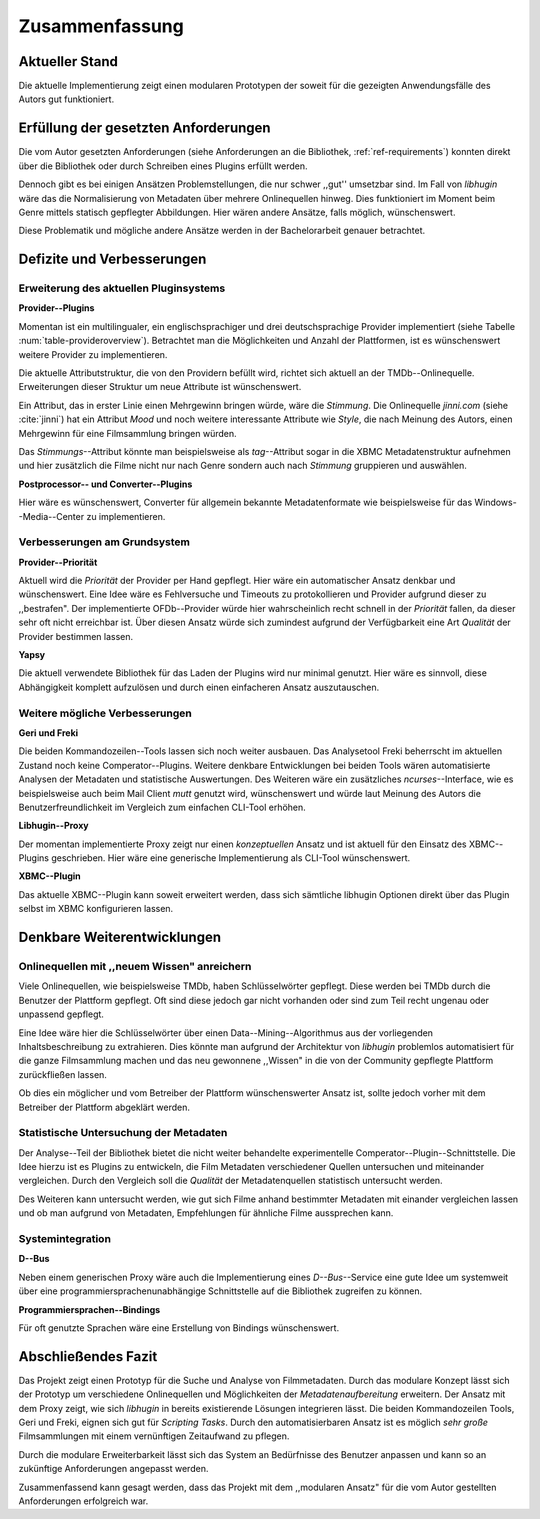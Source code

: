 ###############
Zusammenfassung
###############

Aktueller Stand
===============

Die aktuelle Implementierung zeigt einen modularen Prototypen der soweit für die
gezeigten Anwendungsfälle des Autors gut funktioniert.

Erfüllung der gesetzten Anforderungen
=====================================

Die vom Autor gesetzten Anforderungen (siehe Anforderungen an die Bibliothek,
:ref:`ref-requirements`) konnten direkt über die Bibliothek oder durch Schreiben
eines Plugins erfüllt werden.

Dennoch gibt es bei einigen Ansätzen Problemstellungen, die nur schwer ,,gut''
umsetzbar sind.  Im Fall von *libhugin* wäre das die Normalisierung von Metadaten
über mehrere Onlinequellen hinweg. Dies funktioniert im Moment beim Genre mittels
statisch gepflegter Abbildungen. Hier wären andere Ansätze, falls möglich,
wünschenswert.

Diese Problematik und mögliche andere Ansätze werden in der Bachelorarbeit
genauer betrachtet.

Defizite und Verbesserungen
===========================

Erweiterung des aktuellen Pluginsystems
---------------------------------------

**Provider--Plugins**

Momentan ist ein multilingualer, ein englischsprachiger und drei
deutschsprachige Provider implementiert (siehe Tabelle
:num:`table-provideroverview`). Betrachtet man die Möglichkeiten und Anzahl der
Plattformen, ist es wünschenswert weitere Provider zu implementieren.

Die aktuelle Attributstruktur, die von den Providern befüllt wird, richtet sich
aktuell an der TMDb--Onlinequelle. Erweiterungen dieser Struktur um neue
Attribute ist wünschenswert.

Ein Attribut, das in erster Linie einen Mehrgewinn bringen würde, wäre die
*Stimmung*. Die Onlinequelle *jinni.com* (siehe :cite:`jinni`) hat ein Attribut
*Mood* und noch weitere interessante Attribute wie *Style*, die nach
Meinung des Autors, einen Mehrgewinn für eine Filmsammlung bringen würden.

Das *Stimmungs*--Attribut könnte man beispielsweise als *tag*--Attribut sogar
in die XBMC Metadatenstruktur aufnehmen und hier zusätzlich die Filme nicht nur
nach Genre sondern auch nach *Stimmung* gruppieren und auswählen.

**Postprocessor-- und Converter--Plugins**

Hier wäre es wünschenswert, Converter für allgemein bekannte Metadatenformate
wie beispielsweise für das Windows--Media--Center zu implementieren.

Verbesserungen am Grundsystem
-----------------------------

**Provider--Priorität**

Aktuell wird die *Priorität* der Provider per Hand gepflegt. Hier wäre ein
automatischer Ansatz denkbar und wünschenswert. Eine Idee wäre es Fehlversuche
und Timeouts zu protokollieren und Provider aufgrund dieser zu ,,bestrafen".
Der implementierte OFDb--Provider würde hier wahrscheinlich recht schnell in der
*Priorität* fallen, da dieser sehr oft nicht erreichbar ist. Über diesen Ansatz
würde sich zumindest aufgrund der Verfügbarkeit eine Art *Qualität* der Provider
bestimmen lassen.

**Yapsy**

Die aktuell verwendete Bibliothek für das Laden der Plugins wird nur minimal
genutzt. Hier wäre es sinnvoll, diese Abhängigkeit komplett aufzulösen und durch
einen einfacheren Ansatz auszutauschen.

Weitere mögliche Verbesserungen
-------------------------------

**Geri und Freki**

Die beiden Kommandozeilen--Tools lassen sich noch weiter ausbauen. Das
Analysetool Freki beherrscht im aktuellen Zustand noch keine Comperator--Plugins.
Weitere denkbare Entwicklungen bei beiden Tools wären automatisierte Analysen
der Metadaten und statistische Auswertungen. Des Weiteren wäre ein zusätzliches
*ncurses*--Interface, wie es beispielsweise auch beim Mail Client *mutt* genutzt
wird, wünschenswert und würde laut Meinung des Autors die Benutzerfreundlichkeit
im Vergleich zum einfachen CLI-Tool erhöhen.

**Libhugin--Proxy**

Der momentan implementierte Proxy zeigt nur einen *konzeptuellen* Ansatz und ist
aktuell für den Einsatz des XBMC--Plugins geschrieben. Hier wäre eine generische
Implementierung als CLI-Tool wünschenswert.

**XBMC--Plugin**

Das aktuelle XBMC--Plugin kann soweit erweitert werden, dass sich sämtliche
libhugin Optionen direkt über das Plugin selbst im XBMC konfigurieren lassen.


Denkbare Weiterentwicklungen
============================

Onlinequellen mit ,,neuem Wissen" anreichern
--------------------------------------------

Viele Onlinequellen, wie beispielsweise TMDb, haben Schlüsselwörter gepflegt.
Diese werden bei TMDb durch die Benutzer der Plattform gepflegt. Oft sind diese
jedoch gar nicht vorhanden oder sind zum Teil recht ungenau oder unpassend
gepflegt.

Eine Idee wäre hier die Schlüsselwörter über einen Data--Mining--Algorithmus aus
der vorliegenden Inhaltsbeschreibung zu extrahieren. Dies könnte man aufgrund
der Architektur von *libhugin* problemlos automatisiert für die ganze
Filmsammlung machen und das neu gewonnene ,,Wissen" in die von der Community
gepflegte Plattform zurückfließen lassen.

Ob dies ein möglicher und vom Betreiber der Plattform wünschenswerter Ansatz
ist, sollte jedoch vorher mit dem Betreiber der Plattform abgeklärt werden.

Statistische Untersuchung der Metadaten
---------------------------------------

Der Analyse--Teil der Bibliothek bietet die nicht weiter behandelte
experimentelle Comperator--Plugin--Schnittstelle. Die Idee hierzu ist es Plugins
zu entwickeln, die Film Metadaten verschiedener Quellen untersuchen und
miteinander vergleichen. Durch den Vergleich soll die *Qualität* der
Metadatenquellen statistisch untersucht werden.

Des Weiteren kann untersucht werden, wie gut sich Filme anhand bestimmter
Metadaten mit einander vergleichen lassen und ob man aufgrund von Metadaten,
Empfehlungen für ähnliche Filme aussprechen kann.


Systemintegration
-----------------

**D--Bus**

Neben einem generischen Proxy wäre auch die Implementierung eines
*D--Bus*--Service eine gute Idee um systemweit über eine
programmiersprachenunabhängige Schnittstelle auf die Bibliothek zugreifen zu
können.

**Programmiersprachen--Bindings**

Für oft genutzte Sprachen wäre eine Erstellung von Bindings wünschenswert.

Abschließendes Fazit
====================

Das Projekt zeigt einen Prototyp für die Suche und Analyse von Filmmetadaten.
Durch das modulare Konzept lässt sich der Prototyp um verschiedene
Onlinequellen und Möglichkeiten der *Metadatenaufbereitung* erweitern. Der
Ansatz mit dem Proxy zeigt, wie sich *libhugin* in bereits existierende Lösungen
integrieren lässt. Die beiden Kommandozeilen Tools, Geri und Freki, eignen sich
gut für *Scripting Tasks*. Durch den automatisierbaren Ansatz ist es möglich
*sehr große* Filmsammlungen mit einem vernünftigen Zeitaufwand zu pflegen.

Durch die modulare Erweiterbarkeit lässt sich das System an Bedürfnisse des
Benutzer anpassen und kann so an zukünftige Anforderungen angepasst werden.

Zusammenfassend kann gesagt werden, dass das Projekt mit dem ,,modularen Ansatz"
für die vom Autor gestellten Anforderungen erfolgreich war.
